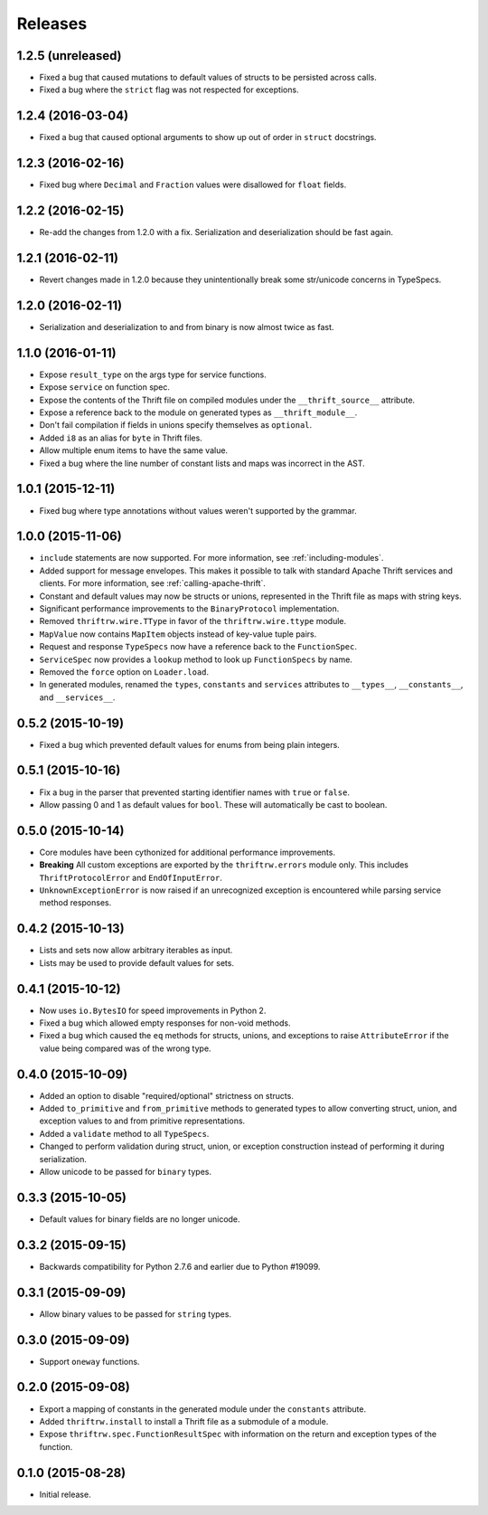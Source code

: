 Releases
========

1.2.5 (unreleased)
------------------

- Fixed a bug that caused mutations to default values of structs to be
  persisted across calls.
- Fixed a bug where the ``strict`` flag was not respected for exceptions.


1.2.4 (2016-03-04)
------------------

- Fixed a bug that caused optional arguments to show up out of order in
  ``struct`` docstrings.


1.2.3 (2016-02-16)
------------------

- Fixed bug where ``Decimal`` and ``Fraction`` values were disallowed for
  ``float`` fields.


1.2.2 (2016-02-15)
------------------

- Re-add the changes from 1.2.0 with a fix. Serialization and deserialization
  should be fast again.


1.2.1 (2016-02-11)
------------------

- Revert changes made in 1.2.0 because they unintentionally break some
  str/unicode concerns in TypeSpecs.


1.2.0 (2016-02-11)
------------------

- Serialization and deserialization to and from binary is now almost twice as
  fast.


1.1.0 (2016-01-11)
------------------

- Expose ``result_type`` on the args type for service functions.
- Expose ``service`` on function spec.
- Expose the contents of the Thrift file on compiled modules under the
  ``__thrift_source__`` attribute.
- Expose a reference back to the module on generated types as
  ``__thrift_module__``.
- Don't fail compilation if fields in unions specify themselves as
  ``optional``.
- Added ``i8`` as an alias for ``byte`` in Thrift files.
- Allow multiple enum items to have the same value.
- Fixed a bug where the line number of constant lists and maps was incorrect in
  the AST.


1.0.1 (2015-12-11)
------------------

- Fixed bug where type annotations without values weren't supported by the
  grammar.


1.0.0 (2015-11-06)
------------------

- ``include`` statements are now supported. For more information, see
  :ref:`including-modules`.
- Added support for message envelopes. This makes it possible to talk with
  standard Apache Thrift services and clients. For more information, see
  :ref:`calling-apache-thrift`.
- Constant and default values may now be structs or unions, represented in the
  Thrift file as maps with string keys.
- Significant performance improvements to the ``BinaryProtocol``
  implementation.
- Removed ``thriftrw.wire.TType`` in favor of the ``thriftrw.wire.ttype``
  module.
- ``MapValue`` now contains ``MapItem`` objects instead of key-value tuple
  pairs.
- Request and response ``TypeSpecs`` now have a reference back to the
  ``FunctionSpec``.
- ``ServiceSpec`` now provides a ``lookup`` method to look up ``FunctionSpecs``
  by name.
- Removed the ``force`` option on ``Loader.load``.
- In generated modules, renamed the ``types``, ``constants`` and ``services``
  attributes to ``__types__``, ``__constants__``, and ``__services__``.


0.5.2 (2015-10-19)
------------------

- Fixed a bug which prevented default values for enums from being plain
  integers.


0.5.1 (2015-10-16)
------------------

- Fix a bug in the parser that prevented starting identifier names with
  ``true`` or ``false``.
- Allow passing 0 and 1 as default values for ``bool``. These will
  automatically be cast to boolean.


0.5.0 (2015-10-14)
------------------

- Core modules have been cythonized for additional performance improvements.
- **Breaking** All custom exceptions are exported by the ``thriftrw.errors``
  module only. This includes ``ThriftProtocolError`` and ``EndOfInputError``.
- ``UnknownExceptionError`` is now raised if an unrecognized exception is
  encountered while parsing service method responses.


0.4.2 (2015-10-13)
------------------

- Lists and sets now allow arbitrary iterables as input.
- Lists may be used to provide default values for sets.


0.4.1 (2015-10-12)
------------------

- Now uses ``io.BytesIO`` for speed improvements in Python 2.
- Fixed a bug which allowed empty responses for non-void methods.
- Fixed a bug which caused the ``eq`` methods for structs, unions, and
  exceptions to raise ``AttributeError`` if the value being compared was of the
  wrong type.


0.4.0 (2015-10-09)
------------------

- Added an option to disable "required/optional" strictness on structs.
- Added ``to_primitive`` and ``from_primitive`` methods to generated types to
  allow converting struct, union, and exception values to and from primitive
  representations.
- Added a ``validate`` method to all ``TypeSpecs``.
- Changed to perform validation during struct, union, or exception construction
  instead of performing it during serialization.
- Allow unicode to be passed for ``binary`` types.


0.3.3 (2015-10-05)
------------------

- Default values for binary fields are no longer unicode.


0.3.2 (2015-09-15)
------------------

- Backwards compatibility for Python 2.7.6 and earlier due to Python #19099.


0.3.1 (2015-09-09)
------------------

- Allow binary values to be passed for ``string`` types.


0.3.0 (2015-09-09)
------------------

- Support ``oneway`` functions.


0.2.0 (2015-09-08)
------------------

- Export a mapping of constants in the generated module under the ``constants``
  attribute.
- Added ``thriftrw.install`` to install a Thrift file as a submodule of a
  module.
- Expose ``thriftrw.spec.FunctionResultSpec`` with information on the return
  and exception types of the function.


0.1.0 (2015-08-28)
------------------

- Initial release.
